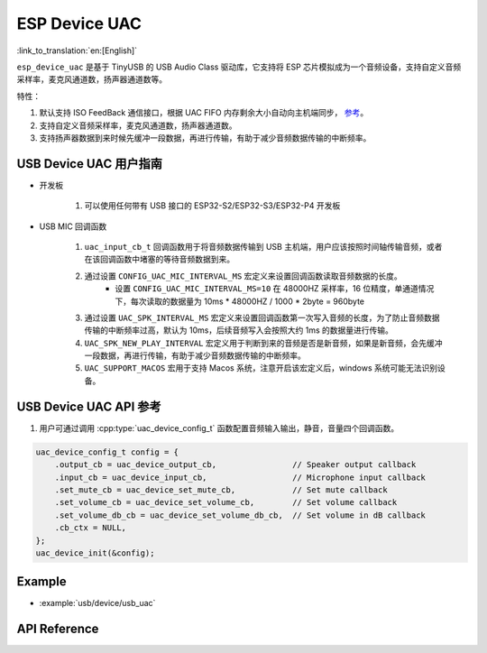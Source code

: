 ESP Device UAC
================

:link_to_translation:`en:[English]`

``esp_device_uac`` 是基于 TinyUSB 的 USB Audio Class 驱动库，它支持将 ESP 芯片模拟成为一个音频设备，支持自定义音频采样率，麦克风通道数，扬声器通道数等。

特性：

1. 默认支持 ISO FeedBack 通信接口，根据 UAC FIFO 内存剩余大小自动向主机端同步， `参考 <https://github.com/hathach/tinyusb/pull/2328>`__。
2. 支持自定义音频采样率，麦克风通道数，扬声器通道数。
3. 支持扬声器数据到来时候先缓冲一段数据，再进行传输，有助于减少音频数据传输的中断频率。

USB Device UAC 用户指南
-------------------------

- 开发板

    1. 可以使用任何带有 USB 接口的 ESP32-S2/ESP32-S3/ESP32-P4 开发板

- USB MIC 回调函数

    1. ``uac_input_cb_t`` 回调函数用于将音频数据传输到 USB 主机端，用户应该按照时间轴传输音频，或者在该回调函数中堵塞的等待音频数据到来。
    2. 通过设置 ``CONFIG_UAC_MIC_INTERVAL_MS`` 宏定义来设置回调函数读取音频数据的长度。
        - 设置 ``CONFIG_UAC_MIC_INTERVAL_MS=10`` 在 48000HZ 采样率，16 位精度，单通道情况下，每次读取的数据量为 10ms * 48000HZ / 1000 * 2byte = 960byte
    3. 通过设置 ``UAC_SPK_INTERVAL_MS`` 宏定义来设置回调函数第一次写入音频的长度，为了防止音频数据传输的中断频率过高，默认为 10ms，后续音频写入会按照大约 1ms 的数据量进行传输。
    4. ``UAC_SPK_NEW_PLAY_INTERVAL`` 宏定义用于判断到来的音频是否是新音频，如果是新音频，会先缓冲一段数据，再进行传输，有助于减少音频数据传输的中断频率。
    5. ``UAC_SUPPORT_MACOS`` 宏用于支持 Macos 系统，注意开启该宏定义后，windows 系统可能无法识别设备。

USB Device UAC API 参考
--------------------------

1. 用户可通过调用 :cpp:type:`uac_device_config_t` 函数配置音频输入输出，静音，音量四个回调函数。

.. code:: c

    uac_device_config_t config = {
        .output_cb = uac_device_output_cb,                // Speaker output callback
        .input_cb = uac_device_input_cb,                  // Microphone input callback
        .set_mute_cb = uac_device_set_mute_cb,            // Set mute callback
        .set_volume_cb = uac_device_set_volume_cb,        // Set volume callback
        .set_volume_db_cb = uac_device_set_volume_db_cb,  // Set volume in dB callback
        .cb_ctx = NULL,
    };
    uac_device_init(&config);

Example
----------

- :example:`usb/device/usb_uac`

API Reference
----------------

.. include-build-file:: inc/usb_device_uac.inc
